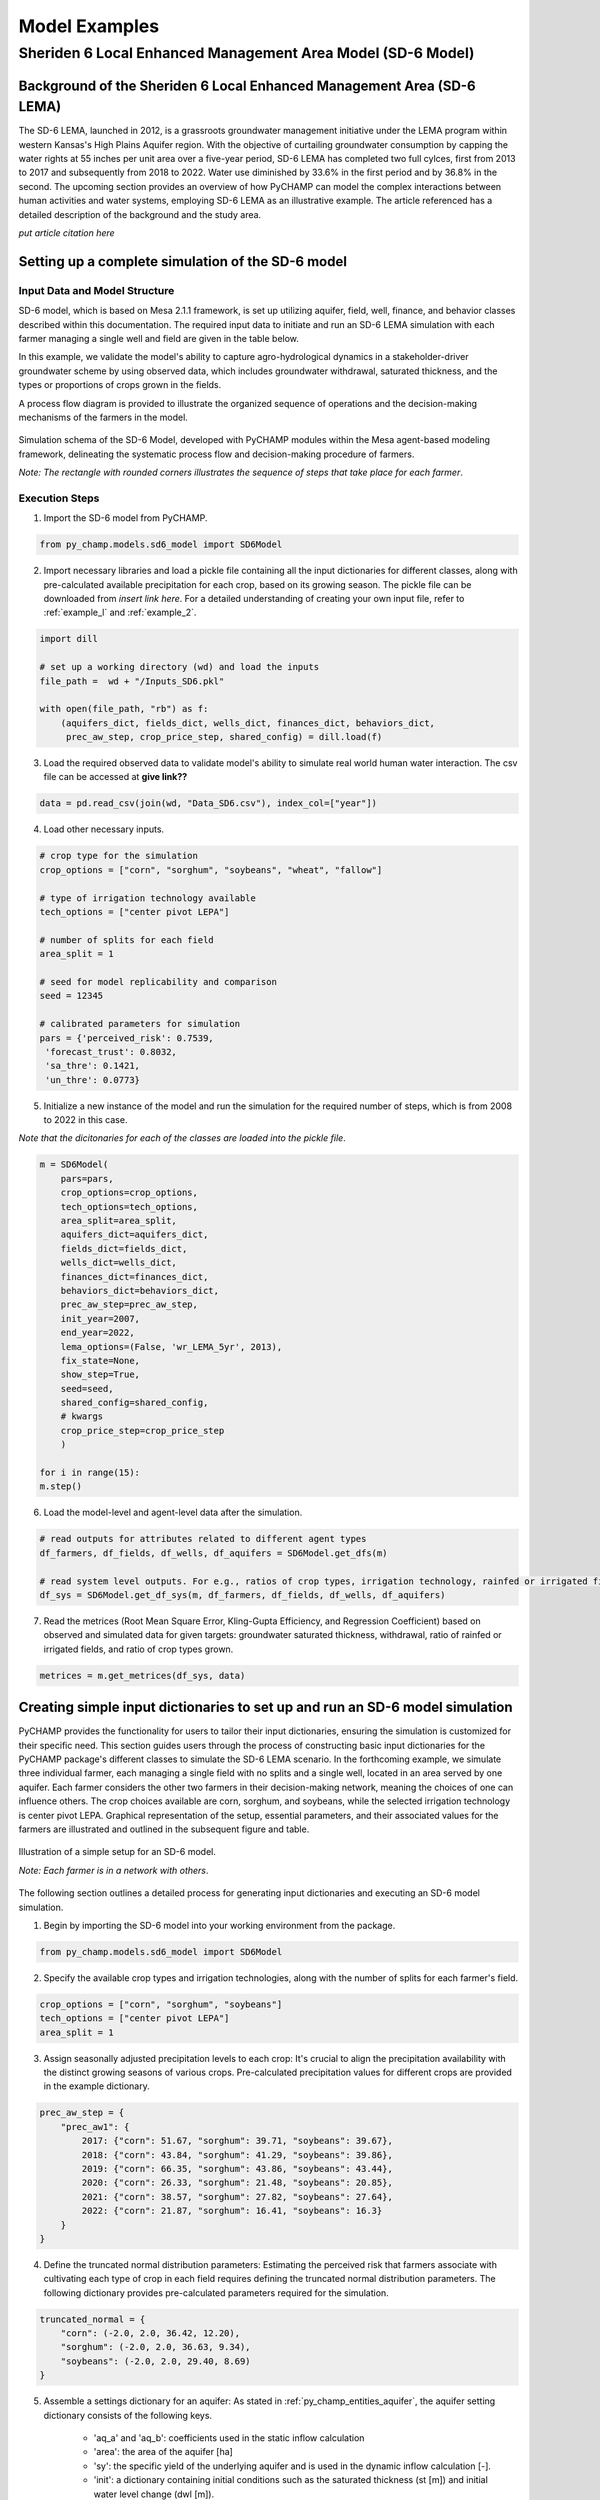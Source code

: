 .. _example_SD6:  

##############
Model Examples
##############

Sheriden 6 Local Enhanced Management Area Model (SD-6 Model)
===========================================================

Background of the Sheriden 6 Local Enhanced Management Area (SD-6 LEMA)
^^^^^^^^^^^^^^^^^^^^^^^^^^^^^^^^^^^^^^^^^^^^^^^^^^^^^^^^^^^^^^^^^^^^^^^

The SD-6 LEMA, launched in 2012, is a grassroots groundwater management initiative under the LEMA program within western Kansas's High Plains Aquifer region. With the objective of curtailing groundwater consumption by capping the water rights at 55 inches per unit area over a five-year period, SD-6 LEMA has completed two full cylces, first from 2013 to 2017 and subsequently from 2018 to 2022. Water use diminished by 33.6% in the first period and by 36.8% in the second. The upcoming section provides an overview of how PyCHAMP can model the complex interactions between human activities and water systems, employing SD-6 LEMA as an illustrative example. The article referenced has a detailed description of the background and the study area.

*put article citation here*

Setting up a complete simulation of the SD-6 model
^^^^^^^^^^^^^^^^^^^^^^^^^^^^^^^^^^^^^^^^^^^^^^^^^^^^^^^

Input Data and Model Structure
"""""""""""""""""""""""""""""""

SD-6 model, which is based on Mesa 2.1.1 framework, is set up utilizing aquifer, field, well, finance, and behavior classes described within this documentation. The required input data to initiate and run an SD-6 LEMA simulation with each farmer managing a single well and field are given in the table below.

.. csv-table:: Required inputs to run an SD-6 model simulation
   :file: dataForSimulation.csv
   :widths: auto
   :header-rows: 1

In this example, we validate the model's ability to capture agro-hydrological dynamics in a stakeholder-driver groundwater scheme by using observed data, which includes groundwater withdrawal, saturated thickness, and the types or proportions of crops grown in the fields.

.. csv-table:: Required observed data to validate model's ability to capture human-agricultural-hydrological dynamics
   :file: dataForMetricesCalc.csv
   :widths: auto
   :header-rows: 1

A process flow diagram is provided to illustrate the organized sequence of operations and the decision-making mechanisms of the farmers in the model.

.. figure:: SD6SimulationDiagram.png
   :align: center
   :width: 80%
   :alt: alternative text

   Simulation schema of the SD-6 Model, developed with PyCHAMP modules within the Mesa agent-based modeling framework, delineating the systematic process flow and decision-making procedure of farmers.

   *Note: The rectangle with rounded corners illustrates the sequence of steps that take place for each farmer*.

Execution Steps
"""""""""""""""

1. Import the SD-6 model from PyCHAMP.

.. code-block:: python

	from py_champ.models.sd6_model import SD6Model

2. Import necessary libraries and load a pickle file containing all the input dictionaries for different classes, along with pre-calculated available precipitation for each crop, based on its growing season. The pickle file can be downloaded from *insert link                                          here*. For a detailed understanding of creating your own input file, refer to :ref:`example_l` and :ref:`example_2`.

.. code-block:: python

	import dill

	# set up a working directory (wd) and load the inputs
	file_path =  wd + "/Inputs_SD6.pkl"

	with open(file_path, "rb") as f:
	    (aquifers_dict, fields_dict, wells_dict, finances_dict, behaviors_dict,
	     prec_aw_step, crop_price_step, shared_config) = dill.load(f)

3. Load the required observed data to validate model's ability to simulate real world human water interaction. The csv file can be accessed at **give link??**

.. code-block:: python
	
	data = pd.read_csv(join(wd, "Data_SD6.csv"), index_col=["year"])

4. Load other necessary inputs.

.. code-block:: python

	# crop type for the simulation
	crop_options = ["corn", "sorghum", "soybeans", "wheat", "fallow"]
	
	# type of irrigation technology available
	tech_options = ["center pivot LEPA"]

	# number of splits for each field 
	area_split = 1

	# seed for model replicability and comparison
	seed = 12345

	# calibrated parameters for simulation 
	pars = {'perceived_risk': 0.7539,
	 'forecast_trust': 0.8032,
	 'sa_thre': 0.1421,
	 'un_thre': 0.0773}

5. Initialize a new instance of the model and run the simulation for the required number of steps, which is from 2008 to 2022 in this case.

*Note that the dicitonaries for each of the classes are loaded into the pickle file*.

.. code-block:: python
	
	m = SD6Model(
	    pars=pars, 
	    crop_options=crop_options, 
	    tech_options=tech_options, 
	    area_split=area_split, 
	    aquifers_dict=aquifers_dict, 
	    fields_dict=fields_dict, 
	    wells_dict=wells_dict, 
	    finances_dict=finances_dict, 
	    behaviors_dict=behaviors_dict, 
	    prec_aw_step=prec_aw_step, 
	    init_year=2007, 
	    end_year=2022, 
	    lema_options=(False, 'wr_LEMA_5yr', 2013), 
	    fix_state=None, 
	    show_step=True,
	    seed=seed, 
	    shared_config=shared_config,
	    # kwargs
	    crop_price_step=crop_price_step
	    )

	for i in range(15):
	m.step()

6. Load the model-level and agent-level data after the simulation.

.. code-block:: python

	# read outputs for attributes related to different agent types
	df_farmers, df_fields, df_wells, df_aquifers = SD6Model.get_dfs(m)

	# read system level outputs. For e.g., ratios of crop types, irrigation technology, rainfed or irrigated field for the duration of the simulation
	df_sys = SD6Model.get_df_sys(m, df_farmers, df_fields, df_wells, df_aquifers)

7. Read the metrices (Root Mean Square Error, Kling-Gupta Efficiency, and Regression Coefficient) based on observed and simulated data for given targets: groundwater saturated thickness, withdrawal, ratio of rainfed or irrigated fields, and ratio of crop types grown.

.. code-block:: python
	
	metrices = m.get_metrices(df_sys, data)


.. _example_l:

Creating simple input dictionaries to set up and run an SD-6 model simulation
^^^^^^^^^^^^^^^^^^^^^^^^^^^^^^^^^^^^^^^^^^^^^^^^^^^^^^^^^^^^^^^^^^^^^^^^^^^^
PyCHAMP provides the functionality for users to tailor their input dictionaries, ensuring the simulation is customized for their specific need. This section guides users through the process of constructing basic input dictionaries for the PyCHAMP package's different classes to simulate the SD-6 LEMA scenario. In the forthcoming example, we simulate three individual farmer, each managing a single field with no splits and a single well, located in an area served by one aquifer. Each farmer considers the other two farmers in their decision-making network, meaning the choices of one can influence others. The crop choices available are corn, sorghum, and soybeans, while the selected irrigation technology is center pivot LEPA. Graphical representation of the setup, essential parameters, and their associated values for the farmers are illustrated and outlined in the subsequent figure and table.

.. figure:: example1.png
   :align: center
   :width: 80%
   :alt: alternative text

   Illustration of a simple setup for an SD-6 model.

   *Note: Each farmer is in a network with others*.

.. csv-table:: Important attributes and their values associated with different farmers
   :file: simpleInput.csv
   :widths: auto
   :header-rows: 1

The following section outlines a detailed process for generating input dictionaries and executing an SD-6 model simulation.

1. Begin by importing the SD-6 model into your working environment from the package.

.. code-block:: python

	from py_champ.models.sd6_model import SD6Model

2. Specify the available crop types and irrigation technologies, along with the number of splits for each farmer's field.

.. code-block:: python

	crop_options = ["corn", "sorghum", "soybeans"]
	tech_options = ["center pivot LEPA"] 
	area_split = 1	

3. Assign seasonally adjusted precipitation levels to each crop: It's crucial to align the precipitation availability with the distinct growing seasons of various crops. Pre-calculated precipitation values for different crops are provided in the example dictionary.

.. code-block:: python

	prec_aw_step = {
	    "prec_aw1": {
	        2017: {"corn": 51.67, "sorghum": 39.71, "soybeans": 39.67},
	        2018: {"corn": 43.84, "sorghum": 41.29, "soybeans": 39.86},
	        2019: {"corn": 66.35, "sorghum": 43.86, "soybeans": 43.44},
	        2020: {"corn": 26.33, "sorghum": 21.48, "soybeans": 20.85},
	        2021: {"corn": 38.57, "sorghum": 27.82, "soybeans": 27.64},
	        2022: {"corn": 21.87, "sorghum": 16.41, "soybeans": 16.3}
	    }
	}

4. Define the truncated normal distribution parameters: Estimating the perceived risk that farmers associate with cultivating each type of crop in each field requires defining the truncated normal distribution parameters. The following dictionary provides pre-calculated parameters required for the simulation.

.. code-block:: python

	truncated_normal = {
	    "corn": (-2.0, 2.0, 36.42, 12.20),
	    "sorghum": (-2.0, 2.0, 36.63, 9.34),
	    "soybeans": (-2.0, 2.0, 29.40, 8.69)
	}

5. Assemble a settings dictionary for an aquifer: As stated in :ref:`py_champ_entities_aquifer`, the aquifer setting dictionary consists of the following keys.

	- 'aq_a' and 'aq_b': coefficients used in the static inflow calculation
	- 'area': the area of the aquifer [ha]
	- 'sy': the specific yield of the underlying aquifer and is used in the dynamic inflow calculation [-].
	- 'init': a dictionary containing initial conditions such as the saturated thickness (st [m]) and initial water level change (dwl [m]).

.. code-block:: python

	aquifers_dict = {
	    "aquifer1": {
	        "aq_a": 0.0004,
	        "aq_b": 0.8,
	        "area": None, # Not required for static inflow calculation
	        "sy": None,   # Not required for static inflow calculation
	        "init": {
	            "st": 30,
	            "dwl": -0.4
	            }
	        }
	    }

6. Construct a setting dictionary for fields: Refer to :ref:`py_champ_entities_field` for detailed description of field settings dictionary. A field dictionary consists of the following keys.

	- 'field_area': The total area of the field [ha].
	- 'water_yield_curves': Water yield response curves for different crops.
	- 'tech_pumping_rate_coefs': Coefficients for calculating pumping rates based on irrigation technology.
	- 'prec_aw_id': Identifier for available precipitation data.
	- 'init': Initial conditions: irrigation technology, crop type, and field type.
	
.. code-block:: python	

	fields_dict = {
	    "field1": {
	        "field_area": 50.,
	        "water_yield_curves": None,	# given as an input in the shared_config dictionary 
	        "tech_pumping_rate_coefs": None, # given as an input in the shared_config dictionary 
	        "prec_aw_id": "prec_aw1",
	        "init":{
	            "tech": "center pivot LEPA", 
	            "crop": "corn",
	            "field_type": "optimize" # options include 'optimize', 'irrigated', and 'rainfed' 
	            },
	        "truncated_normal_pars": truncated_normal,
	        'irr_freq': 0.5
	        },
	    
	    "field2": {
	        "field_area": 20.,
	        "water_yield_curves": None, # given as an input in the shared_config dictionary 
	        "tech_pumping_rate_coefs": None, # given as an input in the shared_config dictionary 
	        "prec_aw_id": "prec_aw1",
	        "init":{
	            "tech": "center pivot LEPA", 
	            "crop": "soybeans",
	            "field_type": "irrigated" # options include 'optimize', 'irrigated', and 'rainfed'  
	            },
	        "truncated_normal_pars": truncated_normal,
	        'irr_freq': 1.0
	        },
	    
	    "field3": {
	        "field_area": 80.,
	        "water_yield_curves": None, # given as an input in the shared_config dictionary 
	        "tech_pumping_rate_coefs": None, # given as an input in the shared_config dictionary 
	        "prec_aw_id": "prec_aw1",
	        "init":{
	            "tech": "center pivot LEPA", 
	            "crop": "corn",
	            "field_type": "rainfed" # options include 'optimize', 'irrigated', and 'rainfed'
	            },
	        "truncated_normal_pars": truncated_normal,
	        'irr_freq': 0.1
	        }
	    }

7. Create an input dictionary for wells: As outlined in :ref:`py_champ_entities_well`, the input dicitonaries for a well dictionary consists of the following keys.

	- 'r': Radius of the well [m].
	- 'k': Hydraulic conductivity of the aquifer [m/day].
	- 'sy': Specific yield of the aquifer [-].
	- 'rho': Density of water [kg/m³].
	- 'g': Acceleration due to gravity [m/s²].
	- 'eff_pump': Pump efficiency as a fraction [-].
	- 'eff_well': Well efficiency as a fraction [-].
	- 'pumping_capacity': Maximum pumping capacity of the well [m-ha/year].
	- 'init': Initial conditions, which include water table lift (l_wt [m]), saturated thickness (st [m]) and pumping_days (days).

.. code-block:: python 

	wells_dict = {    
	    "well1": {
	        "r": 0.4,
	        "k": 50,
	        "sy": 0.06,
	        "rho": None,   
	        "g": "None", # given as an input in the shared_config dictionary 
	        "eff_pump": None, # given as an input in the shared_config dictionary 
	        "eff_well": None, # given as an input in the shared_config dictionary 
	        "aquifer_id": "aquifer1",
	        "pumping_capacity": None,
	        "init":{
	            "l_wt": 45,
	            "st": 30,
	            "pumping_days": 90 
	            },
	        },
	    
	    "well2": {
	        "r": 0.4,
	        "k": 110,
	        "sy": 0.04,
	        "rho": None,   
	        "g": "None", # given as an input in the shared_config dictionary 
	        "eff_pump": None, # given as an input in the shared_config dictionary 
	        "eff_well": None, # given as an input in the shared_config dictionary 
	        "aquifer_id": "aquifer1",
	        "pumping_capacity": None,
	        "init":{
	            "l_wt": 40,
	            "st": 20,
	            "pumping_days": 90 
	            },
	        },
	    
	    "well3": {
	        "r": 0.4,
	        "k": 80,
	        "sy": 0.07,
	        "rho": None,   
	        "g": "None", # given as an input in the shared_config dictionary 
	        "eff_pump": None, # given as an input in the shared_config dictionary 
	        "eff_well": None, # given as an input in the shared_config dictionary 
	        "aquifer_id": "aquifer1",
	        "pumping_capacity": None,
	        "init":{
	            "l_wt": 50,
	            "st": 40,
	            "pumping_days": 90 
	            },
	        }
	    }

8. Formulate a finance settings dictionary for the farmers: A finance input dictionaries has the following keys, as defined in :ref:`py_champ_entities_finance`.

    - 'energy_price': The price of energy [1e4 $/PJ].
    - 'crop_price' and 'crop_cost': The price and cost of different crops [$/bu].
    - 'irr_tech_operational_cost': Operational costs for different irrigation technologies [1e4 $].
    - 'irr_tech_change_cost': Costs associated with changing irrigation technologies [1e4 $].
    - 'crop_change_cost': Costs associated with changing crop types [1e4 $].

.. code-block:: python 

	# The keys are given values in the shared_config dictionary
	finances_dict = {
	    "finance": {
	        "energy_price": None,    
	        "crop_price": {},
	        "crop_cost": {},
	        "irr_tech_operational_cost": {},
	        "irr_tech_change_cost": {},
	        "crop_change_cost": {}
	        }
	    }

9. Construct an input dictionary for farmers: As outlined in :ref:`py_champ_entities_behavior`, the input dicitonaries for a well consists of the following keys.

	- 'behavior_ids_in_network': IDs of other farmers in the agent's social network.
	- 'field_ids': IDs of fields managed by the agent.
	- 'well_ids': IDs of wells managed by the agent.
	- 'finance_id': ID of the finance agent associated with this farmer.
	- 'decision_making': Settings and parameters for the decision-making process.
	- 'consumat': Parameters related to the CONSUMAT model, including sensitivities and scales.
	- 'water_rights': Information about water rights, including depth [cm] and fields to which the constraint is applied.
	- 'gurobi': Settings for the Gurobi optimizer, such as logging and output controls.

.. code-block:: python 

	behaviors_dict = {
	    "behavior1": {
	        "field_ids": ["field1"],
	        "well_ids": ["well1"],
	        "finance_id": "finance",
	        "behavior_ids_in_network": ["behavior2", "behavior3"],
	        "decision_making": {
	            "target": "profit",
	            "horizon": 5,  # [years]
	            "n_dwl": 5,  # [years]
	            "keep_gp_model": False,
	            "keep_gp_output": False,
	            "display_summary": False,
	            "display_report": False
	        },
	        
	        "water_rights": {
	            "water_right1": {
	                "wr_depth": 55 * 2.54,  # [cm]
	                "applied_field_ids": ["field1"],
	                "time_window": 5,  # [years]
	                "remaining_tw": None,
	                "remaining_wr": None,
	                "tail_method": "proportion",  # 'proportion' or 'all' or float
	                "status": True
	            }
	        },
	        "consumat": {},
	        "gurobi": {}
	        },
	    
	    "behavior2": {
	        "field_ids": ["field2"],
	        "well_ids": ["well2"],
	        "finance_id": "finance",
	        "behavior_ids_in_network": ["behavior1", "behavior3"],
	        "decision_making": {
	            "target": "profit",
	            "horizon": 5,  # [years]
	            "n_dwl": 5,  # [years]
	            "keep_gp_model": False,
	            "keep_gp_output": False,
	            "display_summary": False,
	            "display_report": False
	        },
	        
	        "water_rights": {
	            "water_right1": {
	                "wr_depth": 55 * 2.54,  # [cm]
	                "applied_field_ids": ["field2"],
	                "time_window": 5,  # [years]
	                "remaining_tw": None,
	                "remaining_wr": None,
	                "tail_method": "proportion",  # 'proportion' or 'all' or float
	                "status": True
	            }
	        },
	        "consumat": {},
	        "gurobi": {}
	        },
	    
	    "behavior3": {
	        "field_ids": ["field3"],
	        "well_ids": ["well3"],
	        "finance_id": "finance",
	        "behavior_ids_in_network": ["behavior1", "behavior2"],
	        "decision_making": {
	            "target": "profit",
	            "horizon": 5,  # [years]
	            "n_dwl": 5,  # [years]
	            "keep_gp_model": False,
	            "keep_gp_output": False,
	            "display_summary": False,
	            "display_report": False
	        },
	        
	        "water_rights": {
	            "water_right1": {
	                "wr_depth": 55 * 2.54,  # [cm]
	                "applied_field_ids": ["field3"],
	                "time_window": 5,  # [years]
	                "remaining_tw": None,
	                "remaining_wr": None,
	                "tail_method": "proportion",  # 'proportion' or 'all' or float
	                "status": True
	            }
	        },
	        "consumat": {},
	        "gurobi": {}
	        },    
	    }

10. Prepare a shared configuration dictionary: A shared configuration dictionary contains all the necessary keys that are shared among different dictionaries described above, avoiding repetition for various agent identifiers.

.. code-block:: python 

	shared_config = {
	    "aquifer": {},
	    "field": {
	        "field_area": 50.0,  # [ha] 
	        "water_yield_curves": {       
	                  # [ymax [bu], wmax[cm], a, b, c, min_yield_pct]
	            'corn': [463.3923, 77.7756, -3.3901, 6.0872, -1.7325, 0.1319],
	            'sorghum': [194.0593, 60.152, -1.9821, 3.5579, -0.5966, 0.6198],
	            'soybeans': [146.3238, 68.7955, -2.43, 4.3674, -0.9623, 0.1186],
	            },
	        "tech_pumping_rate_coefs": {   
	            # [a [m3 -> m-ha], b [m3 -> m-ha], Lpr [m]] 
	            "center pivot LEPA": [0.0058, 0.212206, 12.65]
	            },
	        },
	    "well": {
	        "r": 0.4064,  # [m]
	        "rho": 1000.0, # [kg/m3]
	        "g": 9.8016,  # [m/s2]
	        "eff_pump": 0.77,
	        "eff_well": 0.5,
	        },
	    "finance": {
	        "energy_price": 2777.7778,  # [1e4$/PJ] 
	        "crop_price": {
	            "corn":     5.3947,   # [$/bu]
	            "sorghum":  6.5987,   # [$/bu]
	            "soybeans": 13.3170,  # [$/bu]
	            },
	        "crop_cost": {
	            "corn":     0,  # [$/bu]
	            "sorghum":  0,  # [$/bu]
	            "soybeans": 0,  # [$/bu]
	            },
	        "irr_tech_operational_cost": {  
	            "center pivot LEPA":    1.876  # [1e4$]
	            },
	        "irr_tech_change_cost": {   # If not specified, 0 is the default.
	            # ("center pivot", "center pivot LEPA"): 0,
	            },
	        "crop_change_cost": {  # If not specified, 0 is the default. This is a fixed cost per unit area crop change.
	            # ("corn", "sorghum"):     0,  # [1e4$]
	            }
	        },
	    "behavior": {
	        "consumat": {
	            "alpha": {  #  Sensitivity [0-1] factor for satisfaction calculation.
	                "profit": 1,
	                "yield_rate": 1
	                },
	            "scale": {  # Needed for normalizing the need for satisfaction calculation.
	                "profit": 0.23 * 80, # Use corn and the largest field area among all behavior agents [1e4$*bu*ha].
	                "yield_rate": 1
	                },
	            },
	        "gurobi": {
	            "LogToConsole": 0,  # 0: no console output; 1: with console output.
	            "Presolve": -1      # Options are Auto (-1; default), Aggressive (2), Conservative (1), Automatic (-1), or None (0).
	            }
	        }
	    }

11. Setup any additional inputs and model parameters.

.. code-block:: python 

	# seed for model replicability and comparison
	seed = 12345

	# pre-calibrated parameters for simulation 
	pars = {'perceived_risk': 0.7539,
			 'forecast_trust': 0.8032,
			 'sa_thre': 0.1421,
			 'un_thre': 0.0773}

12. Initialize a new instance of the SD-6 model with the compiled settings, initial, start, and end years.

.. code-block:: python 

	m = SD6Model(
	    pars=pars, 
	    crop_options=crop_options, 
	    tech_options=tech_options, 
	    area_split=area_split, 
	    aquifers_dict=aquifers_dict, 
	    fields_dict=fields_dict, 
	    wells_dict=wells_dict, 
	    finances_dict=finances_dict, 
	    behaviors_dict=behaviors_dict, 
	    prec_aw_step=prec_aw_step, 
	    init_year=2017, 
	    end_year=2022, 
	    lema_options=(False, 'water_right1', 2013), 
	    fix_state=None, 
	    show_step=True,
	    seed=seed, 
	    shared_config=shared_config
	    )

13. Initiate the simulation, iterating through the SD-6 Model class's step method for the desired number of iterations.

.. code-block:: python 

	for i in range(5):
		m.step()

14. Post-simulation, display the collected data at both the model and agent levels.

.. code-block:: python 

	df_farmers, df_fields, df_wells, df_aquifers = SD6Model.get_dfs(m)
	df_sys = SD6Model.get_df_sys(m, df_farmers, df_fields, df_wells, df_aquifers)


.. _example_2:

Creating advanced input dictionaries to set up and run an SD-6 Model
^^^^^^^^^^^^^^^^^^^^^^^^^^^^^^^^^^^^^^^^^^^^^^^^^^^^^^^^^^^^^^^^^^^^^
A feature aspect of PyCHAMP is its adaptability, allowing users to customize various components, such as the assets and networks of agents. To illustrate this, a scenario with two aquifers and four farmers, each possessing different assets, is established. Farmers are presented with a selection of crops — corn, sorghum, wheat, and soybeans — with the added option of leaving fields fallow. The irrigation technology choices have also been expanded to include both center pivot LEPA and standard center pivot systems. The figure and table provided below illustrate and outline the setup of the model, assets of each farmer, and the characteristics of the assets under their management.

.. figure:: example2.png
   :align: center
   :width: 80%
   :alt: alternative text

   Illustration of an advanced setup for an SD-6 model.

   *Note: Each farmer is in a network with others in the same aquifer region*.

.. csv-table:: Important attributes and their values associated with different farmers
   :file: model_flexibility.csv
   :widths: auto
   :header-rows: 1

*Note: Multiple fields for farmers are given as (field1, field2), and their corresponding attribute values are given as (value1, value2), respectively, and multiple wells for farmers are given as [well1, well2], and their corresponding attribute values are given as [value1, value2], respectively*.

Simulating an SD-6 model consists of the following steps:

1. Import the model, define crop and irrigation types, and area split.

.. code-block:: python

	from py_champ.models.sd6_model import SD6Model
	crop_options = ["corn", "sorghum", "soybeans", "wheat", "fallow"]
	tech_options = ["center pivot LEPA", "center pivot"]
	area_split = 1

2. Load available precipitation for different crops and years.

.. code-block:: python

	prec_aw_step = {
	    "prec_aw1": {
	        2017: {"corn": 51.67, "sorghum": 39.71, "soybeans": 39.67, "wheat": 28.77, "fallow": 0},
	        2018: {"corn": 43.84, "sorghum": 41.29, "soybeans": 39.86, "wheat": 56.34, "fallow": 0},
	        2019: {"corn": 66.35, "sorghum": 43.86, "soybeans": 43.44, "wheat": 23.72, "fallow": 0},
	        2020: {"corn": 26.33, "sorghum": 21.48, "soybeans": 20.85, "wheat": 33.69, "fallow": 0},
	        2021: {"corn": 38.57, "sorghum": 27.82, "soybeans": 27.64, "wheat": 14.23, "fallow": 0},
	        2022: {"corn": 21.87, "sorghum": 16.41, "soybeans": 16.3, "wheat": 35.93, "fallow": 0}
	    },

	    "prec_aw2": {
	            2017: {"corn": 51.41, "sorghum": 36.66, "soybeans": 36.57, "wheat": 26.53, "fallow": 0},
	            2018: {"corn": 38.85, "sorghum": 38.55, "soybeans": 36.64, "wheat": 57.79, "fallow": 0},
	            2019: {"corn": 62.73, "sorghum": 41.1, "soybeans": 40.09, "wheat": 24.9, "fallow": 0},
	            2020: {"corn": 28.04, "sorghum": 24.92, "soybeans": 24.32, "wheat": 34.34, "fallow": 0},
	            2021: {"corn": 33.32, "sorghum": 21.98, "soybeans": 21.47, "wheat": 16.16, "fallow": 0},
	            2022: {"corn": 25.6, "sorghum": 20.64, "soybeans": 20.58, "wheat": 31.66, "fallow": 0}
	        }
	}

3. Define the truncated normal distribution parameters based on precipitation values for different fields.

.. code-block:: python

	truncated_normal = {
	        "truncated_normal1": {'corn': (-2.0, 2.0, 36.4281, 12.2074),
	          'sorghum': (-2.0, 2.0, 30.6343, 9.3417),
	          'soybeans': (-2.0, 2.0, 29.4087, 8.6906),
	          'wheat': (-2.0, 2.0, 32.5543, 10.3999),
	          'fallow': None
	        },

	        "truncated_normal2": {'corn': (-2.0, 2.0, 36.3425, 10.6622),
	          'sorghum': (-2.0, 2.0, 30.4481, 8.2296),
	          'soybeans': (-2.0, 2.0, 29.1337, 7.5551),
	          'wheat': (-2.0, 2.0, 33.5043, 10.5370),
	          'fallow': None
	        }
	}

4. Assemble a settings dictionary for aquifers.

.. code-block:: python

	aquifers_dict = {
	    "aquifer1": {
	        "aq_a": 0.0004,
	        "aq_b": 0.8,
	        "area": None,  # Not required for static inflow calculation
	        "sy": None,    # Not required for static inflow calculation
	        "init": {
	            "st": 31.67,
	            "dwl": -0.4
	            }
	        },

	    "aquifer2": {
	        "aq_a": 0.0006,
	        "aq_b": 0.9,
	        "area": None,  # Not required for static inflow calculation
	        "sy": None,    # Not required for static inflow calculation
	        "init": {
	            "st": 65,
	            "dwl": -1.0
	            }
	        }
	    }

5. Construct a setting dictionary for fields. 

.. code-block:: python	

	fields_dict = {
	    "field1": {
	        "field_area": 100.,
	        "water_yield_curves": None, # given as an input in the shared_config dictionary
	        "tech_pumping_rate_coefs": None, # given as an input in the shared_config dictionary
	        "prec_aw_id": "prec_aw1",
	        "init":{
	            "tech": "center pivot LEPA",
	            "crop": "corn",
	            "field_type": "optimize" # users have option to choose from 'optimize' or 'irrigated' or 'rainfed'
	            },
	        "truncated_normal_pars": truncated_normal["truncated_normal1"],
	        'irr_freq': 0.5
	        },

	    "field2": {
	        "field_area": 50.,
	        "water_yield_curves": None, # given as an input in the shared_config dictionary
	        "tech_pumping_rate_coefs": None, # given as an input in the shared_config dictionary
	        "prec_aw_id": "prec_aw1",
	        "init":{
	            "tech": "center pivot",
	            "crop": "soybeans",
	            "field_type": "irrigated" # users have option to choose from 'optimize' or 'irrigated' or 'rainfed'
	            },
	        "truncated_normal_pars": truncated_normal["truncated_normal1"],
	        'irr_freq': 1.0
	        },

	    "field3": {
	        "field_area": 20.,
	        "water_yield_curves": None, # given as an input in the shared_config dictionary
	        "tech_pumping_rate_coefs": None, # given as an input in the shared_config dictionary
	        "prec_aw_id": "prec_aw2",
	        "init":{
	            "tech": "center pivot LEPA",
	            "crop": "wheat",
	            "field_type": "rainfed" # users have option to choose from 'optimize' or 'irrigated' or 'rainfed'
	            },
	        "truncated_normal_pars": truncated_normal["truncated_normal2"],
	        'irr_freq': 0.1
	        },

	    "field4": {
	        "field_area": 15.,
	        "water_yield_curves": None, # given as an input in the shared_config dictionary
	        "tech_pumping_rate_coefs": None, # given as an input in the shared_config dictionary
	        "prec_aw_id": "prec_aw2",
	        "init":{
	            "tech": "center pivot LEPA",
	            "crop": "fallow",
	            "field_type": "optimize" # users have option to choose from 'optimize' or 'irrigated' or 'rainfed'
	            },
	        "truncated_normal_pars": truncated_normal["truncated_normal2"],
	        'irr_freq': 0.5
	        },

	    "field5": {
	        "field_area": 70.,
	        "water_yield_curves": None, # given as an input in the shared_config dictionary
	        "tech_pumping_rate_coefs": None, # given as an input in the shared_config dictionary
	        "prec_aw_id": "prec_aw2",
	        "init":{
	            "tech": "center pivot",
	            "crop": "sorghum",
	            "field_type": "optimize" # users have option to choose from 'optimize' or 'irrigated' or 'rainfed'
	            },
	        "truncated_normal_pars": truncated_normal["truncated_normal2"],
	        'irr_freq': 0.4
	        },

	    "field6": {
	        "field_area": 70.,
	        "water_yield_curves": None, # given as an input in the shared_config dictionary
	        "tech_pumping_rate_coefs": None, # given as an input in the shared_config dictionary
	        "prec_aw_id": "prec_aw2",
	        "init":{
	            "tech": "center pivot LEPA",
	            "crop": "soybeans",
	            "field_type": "optimize" # users have option to choose from 'optimize' or 'irrigated' or 'rainfed'
	            },
	        "truncated_normal_pars": truncated_normal["truncated_normal2"],
	        'irr_freq': 1.0
	        }
	    }

6. Create an input dictionary for wells.

.. code-block:: python	

	wells_dict = {
	    "well1": {
	        "r": 0.4,
	        "k": 50,
	        "sy": 0.06,
	        "rho": None,
	        "g": None, # given as an input in the shared_config dictionary
	        "eff_pump": None, # given as an input in the shared_config dictionary
	        "eff_well": None, # given as an input in the shared_config dictionary
	        "aquifer_id": "aquifer1",
	        "pumping_capacity": None,
	        "init":{
	            "l_wt": 45,
	            "st": 30,
	            "pumping_days": 90
	            },
	        },

	    "well2": {
	        "r": 0.4,
	        "k": 40,
	        "sy": 0.05,
	        "rho": None,
	        "g": None, # given as an input in the shared_config dictionary
	        "eff_pump": None, # given as an input in the shared_config dictionary
	        "eff_well": None, # given as an input in the shared_config dictionary
	        "aquifer_id": "aquifer1",
	        "pumping_capacity": None,
	        "init":{
	            "l_wt": 40,
	            "st": 45,
	            "pumping_days": 90
	            },
	        },

	    "well3": {
	        "r": 0.4,
	        "k": 110,
	        "sy": 0.04,
	        "rho": None,
	        "g": None, # given as an input in the shared_config dictionary
	        "eff_pump": None, # given as an input in the shared_config dictionary
	        "eff_well": None, # given as an input in the shared_config dictionary
	        "aquifer_id": "aquifer1",
	        "pumping_capacity": None,
	        "init":{
	            "l_wt": 40,
	            "st": 20,
	            "pumping_days": 90
	            },
	        },

	    "well4": {
	        "r": 0.4,
	        "k": 80,
	        "sy": 0.07,
	        "rho": None,
	        "g": None, # given as an input in the shared_config dictionary
	        "eff_pump": None, # given as an input in the shared_config dictionary
	        "eff_well": None, # given as an input in the shared_config dictionary
	        "aquifer_id": "aquifer2",
	        "pumping_capacity": None,
	        "init":{
	            "l_wt": 50,
	            "st": 40,
	            "pumping_days": 90
	            },
	        },

	    "well5": {
	        "r": 0.4,
	        "k": 50,
	        "sy": 0.055,
	        "rho": None,
	        "g": None, # given as an input in the shared_config dictionary
	        "eff_pump": None, # given as an input in the shared_config dictionary
	        "eff_well": None, # given as an input in the shared_config dictionary
	        "aquifer_id": "aquifer2",
	        "pumping_capacity": None,
	        "init":{
	            "l_wt": 45,
	            "st": 70,
	            "pumping_days": 90
	            },
	        },

	    "well6": {
	        "r": 0.4,
	        "k": 65,
	        "sy": 0.062,
	        "rho": None,
	        "g": None, # given as an input in the shared_config dictionary
	        "eff_pump": None, # given as an input in the shared_config dictionary
	        "eff_well": None, # given as an input in the shared_config dictionary
	        "aquifer_id": "aquifer2",
	        "pumping_capacity": None,
	        "init":{
	            "l_wt": 40,
	            "st": 85,
	            "pumping_days": 90
	            },
	    },
	}

7. Create a finance settings dictionary for the farmers.

.. code-block:: python 

	# The keys are given values in the shared_config dictionary
	finances_dict = {
	    "finance": {
	        "energy_price": None,
	        "crop_price": {},
	        "crop_cost": {},
	        "irr_tech_operational_cost": {},
	        "irr_tech_change_cost": {},
	        "crop_change_cost": {}
	        }
	    }

8. Construct an input dictionary for farmers.

.. code-block:: python 

	behaviors_dict = {
	    "behavior1": {
	        "field_ids": ["field1"],
	        "well_ids": ["well1", "well2"],
	        "finance_id": "finance",
	        "behavior_ids_in_network": ["behavior2"],
	        "decision_making": {
	            "target": "profit",
	            "horizon": 5,  # [years]
	            "n_dwl": 5,  # [years]
	            "keep_gp_model": False,
	            "keep_gp_output": False,
	            "display_summary": False,
	            "display_report": False
	        },
	        "water_rights": {
	            "water_right1": {
	                "wr_depth": 55 * 2.54,  # [cm]
	                "applied_field_ids": ["field1"],
	                "time_window": 5,  # [years]
	                "remaining_tw": None,
	                "remaining_wr": None,
	                "tail_method": "proportion",  # 'proportion' or 'all' or float
	                "status": True
	            }
	        },
	        "consumat": {},
	        "gurobi": {}
	        },

	    "behavior2": {
	        "field_ids": ["field2"],
	        "well_ids": ["well3"],
	        "finance_id": "finance",
	        "behavior_ids_in_network": ["behavior1"],
	        "decision_making": {
	            "target": "profit",
	            "horizon": 5,  # [years]
	            "n_dwl": 5,  # [years]
	            "keep_gp_model": False,
	            "keep_gp_output": False,
	            "display_summary": False,
	            "display_report": False
	        },
	        "water_rights": {
	            "water_right1": {
	                "wr_depth": 55 * 2.54,  # [cm]
	                "applied_field_ids": ["field2"],
	                "time_window": 5,  # [years]
	                "remaining_tw": None,
	                "remaining_wr": None,
	                "tail_method": "proportion",  # 'proportion' or 'all' or float
	                "status": True
	            }
	        },
	        "consumat": {},
	        "gurobi": {}
	        },

	    "behavior3": {
	        "field_ids": ["field3", "field4"],
	        "well_ids": ["well4"],
	        "finance_id": "finance",
	        "behavior_ids_in_network": ["behavior4"],
	        "decision_making": {
	            "target": "profit",
	            "horizon": 5,  # [years]
	            "n_dwl": 5,  # [years]
	            "keep_gp_model": False,
	            "keep_gp_output": False,
	            "display_summary": False,
	            "display_report": False
	        },
	        "water_rights": {
	            "water_right1": {
	                "wr_depth": 55 * 2.54,  # [cm]
	                "applied_field_ids": ["field3", "field4"],
	                "time_window": 5,  # [years]
	                "remaining_tw": None,
	                "remaining_wr": None,
	                "tail_method": "proportion",  # 'proportion' or 'all' or float
	                "status": True
	            }
	        },
	        "consumat": {},
	        "gurobi": {}
	        },

	    "behavior4": {
	        "field_ids": ["field5", "field6"],
	        "well_ids": ["well5", "well6"],
	        "finance_id": "finance",
	        "behavior_ids_in_network": ["behavior3"],
	        "decision_making": {
	            "target": "profit",
	            "horizon": 5,  # [years]
	            "n_dwl": 5,  # [years]
	            "keep_gp_model": False,
	            "keep_gp_output": False,
	            "display_summary": False,
	            "display_report": False
	        },
	        "water_rights": {
	            "water_right1": {
	                "wr_depth": 55 * 2.54,  # [cm]
	                "applied_field_ids": ["field5", "field6"],
	                "time_window": 5, # [years]
	                "remaining_tw": None,
	                "remaining_wr": None,
	                "tail_method": "proportion",  # 'proportion' or 'all' or float
	                "status": True
	            }
	        },
	        "consumat": {},
	        "gurobi": {}
	        },
	    }

9. Prepare a shared configuration dictionary.

*Note*:

*1. Users have the option to input costs associated with irrigation technology and crop changes. The costs are set as 0 for the purpose of this example*.

*2. The settings under gurobi dictionary have keys that directs the optimization problem to stop at a certain time limit or percentage difference between the upper and lower bounds of the solution for which the current solution can be considered an optimal one. Users can use the keys as per their need*.

.. code-block:: python 

	shared_config = {
	    "aquifer": {},
	    "field": {
	        "water_yield_curves": {
	            # [ymax [bu], wmax[cm], a, b, c, min_yield_pct]
	            'corn': [463.3923, 77.7756, -3.3901, 6.0872, -1.7325, 0.1319],
	            'sorghum': [194.0593, 60.152, -1.9821, 3.5579, -0.5966, 0.6198],
	            'soybeans': [146.3238, 68.7955, -2.43, 4.3674, -0.9623, 0.1186],
	            'wheat': [141.1518, 69.4979, -2.1377, 3.5254, -0.4535, 0.3493],
	            'fallow': [0.0, 100.0, 0, 0, 0.0, 0]
	                },
	        "tech_pumping_rate_coefs": {
	            # [a [m3 -> m-ha], b [m3 -> m-ha], Lpr [m]]
	            "center pivot LEPA": [0.0058, 0.212206, 12.65],
	            "center pivot": [0.0051, 0.268744, 28.12]
	            }
	        },
	    "well": {
	        "r": 0.4064,    # [m]
	        "rho": 1000.,   # [kg/m3]
	        "g": 9.8016,    # [m/s2]
	        "eff_pump": 0.77,
	        "eff_well": 0.5,
	        },
	    "finance": {
	        "energy_price": 2777.7778,    # [1e4$/PJ] 
	        "crop_price": {
	        	"corn":     5.3947,       # [$/bu]
	        	"sorghum":  6.5986,   	  # [$/bu] 
	        	"soybeans": 13.3170,      # [$/bu]
	        	"wheat":    8.2816,		  # [$/bu]
	        	"fallow":   0.
	            },
	        "crop_cost": {
	            "corn":     0,    # [$/bu]
	            "sorghum":  0,    # [$/bu]
	            "soybeans": 0,    # [$/bu]
	            "wheat":    0,	  # [$/bu]
	            "fallow":   0.
	            },
	        "irr_tech_operational_cost": {  # [1e4$]
	            "center pivot LEPA":    1.876,
	            "center pivot":    2.001  # arbitrary value
	            },
	        "irr_tech_change_cost": {   # [1e4$] If not specified, 0 is the default.
	            ("center pivot", "center pivot LEPA"): 0,
	            ("center pivot LEPA", "center pivot"): 0
	            },
	        "crop_change_cost": {   # [1e4$] If not specified, 0 is the default. This is a fixed cost per unit area crop change.
	            # ("corn", "sorghum"):     0,
	            }
	        },
	    "behavior": {
	        "consumat": {
	            "alpha": {  #  Sensitivity [0-1] factor for satisfaction calculation.
	                "profit": 1,
	                "yield_rate": 1
	                },
	            "scale": {  # Needed to normalize the need for satisfaction calculation.
	                "profit": 0.23 * 100, # Use corn and largest field area among all agents [1e4$*bu*ha].
	                "yield_rate": 1
	                },
	            },
	        "gurobi": {
	            "LogToConsole": 0,  # 0: no console output; 1: with console output.
	            "Presolve": -1,     # Options are Auto (-1; default), Aggressive (2), Conservative (1), Automatic (-1), or None (0).
	            # "MIPGap": 0.0305, # The Gap is 3.5%
	            "TimeLimit": 120    # 2 minutes
	            }
	        }
	    }

10. Setup any additional inputs and model parameters.

.. code-block:: python 

	# seed for model replicability and comparison
	seed = 12345

	# pre-calibrated parameters for simulation
	pars = {'perceived_risk': 0.7539,
			 'forecast_trust': 0.8032,
			 'sa_thre': 0.1421,
			 'un_thre': 0.0773}

11. Initialize a new instance of the SD-6 model with the compiled settings, initial, start, and end years.

.. code-block:: python 

	m = SD6Model(
	    pars=pars,
	    crop_options=crop_options,
	    tech_options=tech_options,
	    area_split=area_split,
	    aquifers_dict=aquifers_dict,
	    fields_dict=fields_dict,
	    wells_dict=wells_dict,
	    finances_dict=finances_dict,
	    behaviors_dict=behaviors_dict,
	    prec_aw_step=prec_aw_step,
	    init_year=2017,
	    end_year=2022,
	    lema_options=(False, 'water_right1', 2013),
	    fix_state=None,
	    show_step=True,
	    seed=seed,
	    shared_config=shared_config,
	    )

12. Initiate the simulation, looping through the step method of SD-6 Model class for the desired number of iterations.

.. code-block:: python 

	for i in range(5):
		m.step()

13. Post-simulation, display the collected data at both the model and agent levels.

.. code-block:: python 

	df_farmers, df_fields, df_wells, df_aquifers = SD6Model.get_dfs(m)
	df_sys = SD6Model.get_df_sys(m, df_farmers, df_fields, df_wells, df_aquifers)